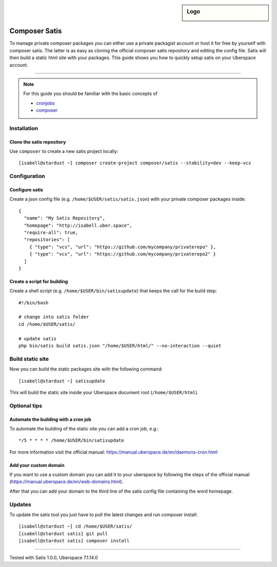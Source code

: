 .. author:: Pascal Iske <info@pascal-iske.de>
.. highlight:: console

.. sidebar:: Logo

  .. image:: _static/images/composer-satis.png
      :align: center

##########
Composer Satis
##########

To manage private composer packages you can either use a private packagist account or host it for free by yourself with composer satis.
The latter is as easy as cloning the official composer satis repository and editing the config file.
Satis will then build a static html site with your packages.
This guide shows you how to quickly setup satis on your Uberspace account.

----

.. note:: For this guide you should be familiar with the basic concepts of

  * cronjobs_
  * composer_

Installation
============

Clone the satis repository
------

Use ``composer`` to create a new satis project locally:

::

  [isabell@stardust ~] composer create-project composer/satis --stability=dev --keep-vcs

Configuration
=============

Configure satis
--------------

Create a json config file (e.g. ``/home/$USER/satis/satis.json``) with your private composer packages inside:

::

  {
    "name": "My Satis Repository",
    "homepage": "http://isabell.uber.space",
    "require-all": true,
    "repositories": [
      { "type": "vcs", "url": "https://github.com/mycompany/privaterepo" },
      { "type": "vcs", "url": "https://github.com/mycompany/privaterepo2" }
    ]
  }

Create a script for building
-------------

Create a shell script (e.g. ``/home/$USER/bin/satisupdate``) that keeps the call for the build step:

::

  #!/bin/bash

  # change into satis folder
  cd /home/$USER/satis/

  # update satis
  php bin/satis build satis.json "/home/$USER/html/" --no-interaction --quiet

Build static site
======================

Now you can build the static packages site with the following command:

::

  [isabell@stardust ~] satisupdate

This will build the static site inside your Uberspace document root (``/home/$USER/html``).

Optional tips
==============

Automate the building with a cron job
--------

To automate the building of the static site you can add a cron job, e.g.:

::

  */5 * * * * /home/$USER/bin/satisupdate

For more information visit the official manual: https://manual.uberspace.de/en/daemons-cron.html

Add your custom domain
--------

If you want to use a custom domain you can add it to your uberspace by following the steps of the official manual (https://manual.uberspace.de/en/web-domains.html).

After that you can add your domain to the third line of the satis config file containing the word homepage.

Updates
=======

To update the satis tool you just have to pull the latest changes and run composer install:

::

  [isabell@stardust ~] cd /home/$USER/satis/
  [isabell@stardust satis] git pull
  [isabell@stardust satis] composer install

----

Tested with Satis 1.0.0, Uberspace 7.1.14.0

.. _composer: https://getcomposer.org
.. _cronjobs: https://manual.uberspace.de/en/daemons-cron.html
